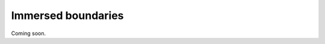 Immersed boundaries
===================

Coming soon.

.. To show how immersed boundaries are included in a simulation, we will set up the ubiquitous Von Karman vortex demonstration.

